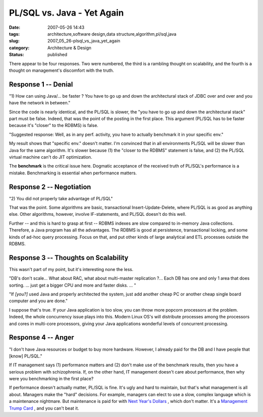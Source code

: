 PL/SQL vs. Java - Yet Again
===========================

:date: 2007-05-26 14:43
:tags: architecture,software design,data structure,algorithm,pl/sql,java
:slug: 2007_05_26-plsql_vs_java_yet_again
:category: Architecture & Design
:status: published







There appear to be four responses.  Two were numbered, the third is a rambling thought on scalability, and the fourth
is a thought on management's discomfort with the truth.







Response 1 -- Denial
--------------------







"1) How can using Java/... be faster ? You have to go up and down the architectural stack of JDBC over and over and you have the network in between."







Since the code is nearly identical, and the PL/SQL is slower, the "you have to go up and down the architectural stack" part must be false.  Indeed, that was the point of the posting in the first place.  This argument (PL/SQL has to be faster because it's "closer" to the RDBMS) is false.  







"Suggested response: Well, as in any perf. activity, you have to actually benchmark it in your specific env."  







My result shows that "specific env." doesn't matter.  I'm convinced that in all environments PL/SQL will be slower than Java for the same algorithm.  It's slower because (1) the "closer to the RDBMS" statement is false, and (2) the PL/SQL virtual machine can't do JIT optimization.







The **benchmark**  is the critical issue here.  Dogmatic acceptance of the received truth of PL/SQL's performance is a mistake.  Benchmarking is essential when performance matters.







Response 2 -- Negotiation
--------------------------







"2) You did not properly take advantage of PL/SQL"







That was the point.  Some algorithms are basic, transactional Insert-Update-Delete, where PL/SQL is as good as anything else.  Other algorithms, however, involve IF-statements, and PL/SQL doesn't do this well.  







Further -- and this is hard to grasp at first -- RDBMS indexes are slow compared to in-memory Java collections.  Therefore, a Java program has all the advantages.  The RDBMS is good at persistence, transactional locking, and some kinds of ad-hoc query processing.  Focus on that, and put other kinds of large analytical and ETL processes outside the RDBMS.







Response 3 -- Thoughts on Scalability
-------------------------------------







This wasn't part of my point, but it's interesting none the less.







"DB's don't scale... What about RAC, what about multi-master replication ?... Each DB has one and only 1 area that does sorting. ...  just get a  bigger CPU and more and faster disks. ... "







"If *[you?]*  used Java and properly architected the system, just add another cheap PC or another cheap single board computer and you are done."







I suppose that's true.  If your Java application is too slow, you can throw more popcorn processors at the problem.  Indeed, the whole concurrency issue plays into this.  Modern Linux OS's will distribute processes among the processors and cores in multi-core processors, giving your Java applications wonderful levels of concurrent processing.







Response 4 -- Anger
-------------------







"I don't have Java resources or budget to buy more hardware. However, I already paid for the DB and I have people that [know] PL/SQL."







If IT management says (1) performance matters and (2) don't make use of the benchmark results, then you have a serious problem with schizophrenia.  If, on the other hand, IT management doesn't care about performance, then why were you benchmarking in the first place?







If performance doesn't actually matter, PL/SQL is fine.  It's ugly and hard to maintain, but that's what management is all about.  Managers make the "hard" decisions.  For example, managers can elect to use a slow, complex language which is a maintenance nightmare.  But maintenance is paid for with `Next Year's Dollars <{filename}/blog/2007/02/2007_02_18-its_drive_to_self_destruction.rst>`_ , which don't matter.  It's a `Management Trump Card <{filename}/blog/2005/09/2005_09_15-essay_11_management_trump_cards.rst>`_ , and you can't beat it.





